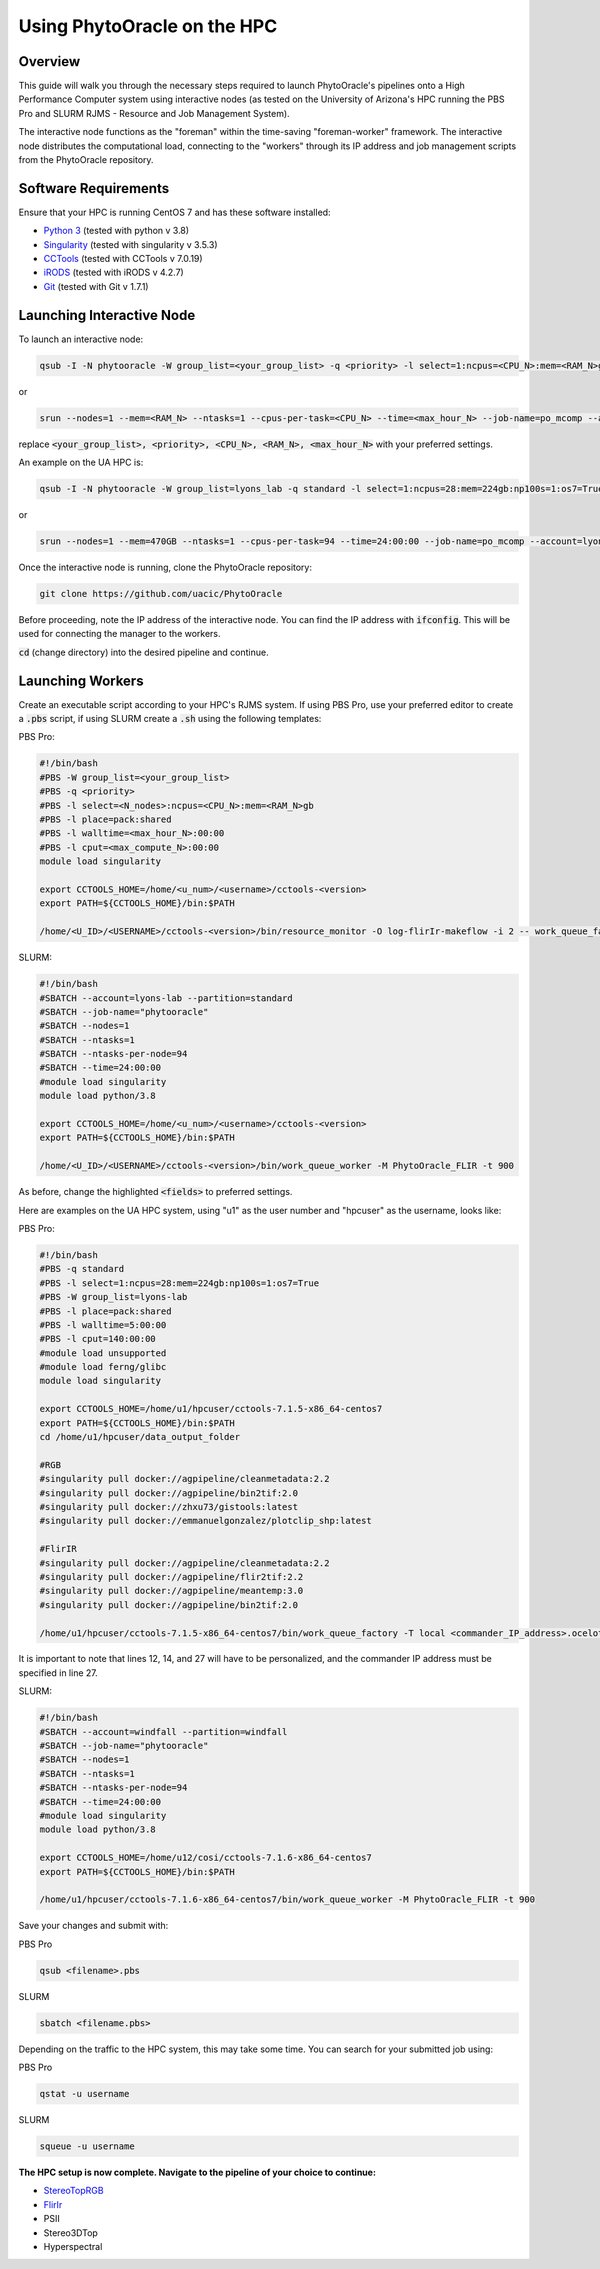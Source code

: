 ****************************
Using PhytoOracle on the HPC
****************************

Overview
========

This guide will walk you through the necessary steps required to launch PhytoOracle's pipelines onto a High Performance Computer system using interactive nodes (as tested on the University of Arizona's HPC running the PBS Pro and SLURM RJMS - Resource and Job Management System).

The interactive node functions as the "foreman" within the time-saving "foreman-worker" framework. The interactive node distributes the computational load, connecting to the "workers" through its IP address and job management scripts from the PhytoOracle repository. 

Software Requirements
=====================

Ensure that your HPC is running CentOS 7 and has these software installed:

+ `Python 3 <https://www.python.org/downloads/>`_ (tested with python v 3.8)
+ `Singularity <https://sylabs.io/docs/>`_ (tested with singularity v 3.5.3)
+ `CCTools <https://ccl.cse.nd.edu/software/downloadfiles.php>`_ (tested with CCTools v 7.0.19)
+ `iRODS <https://docs.irods.org/4.2.8/>`_ (tested with iRODS v 4.2.7)
+ `Git <https://git-scm.com/>`_ (tested with Git v 1.7.1)

Launching Interactive Node
===========================

To launch an interactive node:

.. code::
   
   qsub -I -N phytooracle -W group_list=<your_group_list> -q <priority> -l select=1:ncpus=<CPU_N>:mem=<RAM_N>gb:np100s=1:os7=True -l walltime=<max_hour_N>:0:0

or

.. code::

   srun --nodes=1 --mem=<RAM_N> --ntasks=1 --cpus-per-task=<CPU_N> --time=<max_hour_N> --job-name=po_mcomp --account=<your_group_list> --partition=<priority> --mpi=pmi2 --pty bash -i

replace :code:`<your_group_list>, <priority>, <CPU_N>, <RAM_N>, <max_hour_N>` with your preferred settings.

An example on the UA HPC is:

.. code:: 
   
   qsub -I -N phytooracle -W group_list=lyons_lab -q standard -l select=1:ncpus=28:mem=224gb:np100s=1:os7=True -l walltime=12:0:0

or

.. code::

   srun --nodes=1 --mem=470GB --ntasks=1 --cpus-per-task=94 --time=24:00:00 --job-name=po_mcomp --account=lyons-lab --partition=standard --mpi=pmi2 --pty bash -i

Once the interactive node is running, clone the PhytoOracle repository:

.. code::

   git clone https://github.com/uacic/PhytoOracle

Before proceeding, note the IP address of the interactive node. You can find the IP address with :code:`ifconfig`. This will be used for connecting the manager to the workers.

:code:`cd` (change directory) into the desired pipeline and continue.

Launching Workers
=================

Create an executable script according to your HPC's RJMS system. If using PBS Pro, use your preferred editor to create a :code:`.pbs` script, if using SLURM create a :code:`.sh` using the following templates:

PBS Pro:

.. code::

   #!/bin/bash
   #PBS -W group_list=<your_group_list>
   #PBS -q <priority>
   #PBS -l select=<N_nodes>:ncpus=<CPU_N>:mem=<RAM_N>gb
   #PBS -l place=pack:shared
   #PBS -l walltime=<max_hour_N>:00:00  
   #PBS -l cput=<max_compute_N>:00:00
   module load singularity 

   export CCTOOLS_HOME=/home/<u_num>/<username>/cctools-<version>
   export PATH=${CCTOOLS_HOME}/bin:$PATH

   /home/<U_ID>/<USERNAME>/cctools-<version>/bin/resource_monitor -O log-flirIr-makeflow -i 2 -- work_queue_factory -T local <INTERACTIVE_NODE_ADDRESS>.<HPC_SYSTEM> 9123 -w 12 -W 16 --workers-per-cycle 10 --cores=1 -t 900

SLURM:

.. code::

   #!/bin/bash 
   #SBATCH --account=lyons-lab --partition=standard
   #SBATCH --job-name="phytooracle"
   #SBATCH --nodes=1
   #SBATCH --ntasks=1
   #SBATCH --ntasks-per-node=94
   #SBATCH --time=24:00:00
   #module load singularity
   module load python/3.8

   export CCTOOLS_HOME=/home/<u_num>/<username>/cctools-<version>
   export PATH=${CCTOOLS_HOME}/bin:$PATH

   /home/<U_ID>/<USERNAME>/cctools-<version>/bin/work_queue_worker -M PhytoOracle_FLIR -t 900

As before, change the highlighted :code:`<fields>` to preferred settings. 

Here are examples on the UA HPC system, using "u1" as the user number and "hpcuser" as the username, looks like:

PBS Pro:

.. code:: 

   #!/bin/bash
   #PBS -q standard
   #PBS -l select=1:ncpus=28:mem=224gb:np100s=1:os7=True
   #PBS -W group_list=lyons-lab
   #PBS -l place=pack:shared
   #PBS -l walltime=5:00:00
   #PBS -l cput=140:00:00
   #module load unsupported
   #module load ferng/glibc
   module load singularity

   export CCTOOLS_HOME=/home/u1/hpcuser/cctools-7.1.5-x86_64-centos7
   export PATH=${CCTOOLS_HOME}/bin:$PATH
   cd /home/u1/hpcuser/data_output_folder

   #RGB
   #singularity pull docker://agpipeline/cleanmetadata:2.2
   #singularity pull docker://agpipeline/bin2tif:2.0
   #singularity pull docker://zhxu73/gistools:latest
   #singularity pull docker://emmanuelgonzalez/plotclip_shp:latest

   #FlirIR
   #singularity pull docker://agpipeline/cleanmetadata:2.2
   #singularity pull docker://agpipeline/flir2tif:2.2
   #singularity pull docker://agpipeline/meantemp:3.0
   #singularity pull docker://agpipeline/bin2tif:2.0

   /home/u1/hpcuser/cctools-7.1.5-x86_64-centos7/bin/work_queue_factory -T local <commander_IP_address>.ocelote.hpc.arizona.edu 9123 -w 24 -W 26 --workers-per-cycle 10 --cores=1 -t 900

It is important to note that lines 12, 14, and 27 will have to be personalized, and the commander IP address must be specified in line 27.

SLURM:

.. code::

   #!/bin/bash 
   #SBATCH --account=windfall --partition=windfall
   #SBATCH --job-name="phytooracle"
   #SBATCH --nodes=1
   #SBATCH --ntasks=1
   #SBATCH --ntasks-per-node=94
   #SBATCH --time=24:00:00
   #module load singularity
   module load python/3.8

   export CCTOOLS_HOME=/home/u12/cosi/cctools-7.1.6-x86_64-centos7
   export PATH=${CCTOOLS_HOME}/bin:$PATH

   /home/u1/hpcuser/cctools-7.1.6-x86_64-centos7/bin/work_queue_worker -M PhytoOracle_FLIR -t 900

Save your changes and submit with: 

PBS Pro

.. code::

   qsub <filename>.pbs

SLURM

.. code::

   sbatch <filename.pbs>

Depending on the traffic to the HPC system, this may take some time. You can search for your submitted job using:

PBS Pro

.. code:: 

   qstat -u username

SLURM

.. code::

   squeue -u username

**The HPC setup is now complete. Navigate to the pipeline of your choice to continue:**

+ `StereoTopRGB <https://phytooracle.readthedocs.io/en/latest/4_StereoTopRGB_run.html>`_
+ `FlirIr <https://phytooracle.readthedocs.io/en/latest/5_FlirIr_run.html>`_
+ PSII
+ Stereo3DTop
+ Hyperspectral